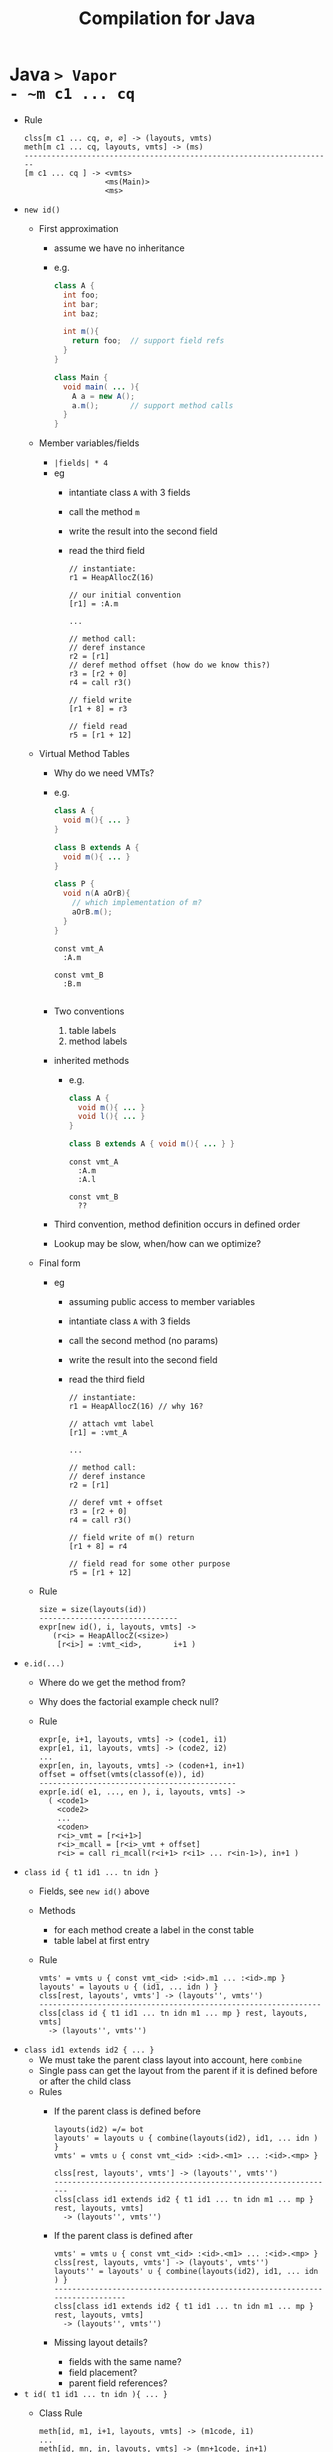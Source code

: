 #+HTML_HEAD: <link href="./assets/bootstrap.min.css" rel="stylesheet">
#+HTML_HEAD: <link rel="stylesheet" type="text/css" href="./assets/style.css" />
#+HTML_HEAD: <script src="./assets/jquery-1.7.1.js"></script>

#+TITLE: Compilation for Java
#+OPTIONS: toc:nil

* Java ~> Vapor
- ~m c1 ... cq~
  - Rule
    #+begin_src rule
    clss[m c1 ... cq, ∅, ∅] -> (layouts, vmts)   
    meth[m c1 ... cq, layouts, vmts] -> (ms)
    ---------------------------------------------------------------------
    [m c1 ... cq ] -> <vmts>
                      <ms(Main)>
                      <ms>
    #+end_src
- ~new id()~
  - First approximation 
    - assume we have no inheritance 
    - e.g.
      #+begin_src java 
      class A {
        int foo;       
        int bar;
        int baz;

        int m(){      
          return foo;  // support field refs
        }
      }

      class Main { 
        void main( ... ){ 
          A a = new A(); 
          a.m();       // support method calls
        }
      }
      #+end_src
  - Member variables/fields
    - ~|fields| * 4~
    - eg
      - intantiate class ~A~ with 3 fields
      - call the method ~m~ 
      - write the result into the second field
      - read the third field
      #+begin_src vapor
      // instantiate:
      r1 = HeapAllocZ(16)
      
      // our initial convention
      [r1] = :A.m

      ... 

      // method call:
      // deref instance
      r2 = [r1]
      // deref method offset (how do we know this?)
      r3 = [r2 + 0]
      r4 = call r3()

      // field write
      [r1 + 8] = r3

      // field read
      r5 = [r1 + 12]
      #+end_src
  - Virtual Method Tables
    - Why do we need VMTs?
    - e.g.
      #+begin_src java
      class A { 
        void m(){ ... } 
      }

      class B extends A { 
        void m(){ ... } 
      }

      class P { 
        void n(A aOrB){ 
          // which implementation of m?
          aOrB.m(); 
        } 
      }
      #+end_src

      #+begin_src vapor
      const vmt_A
        :A.m

      const vmt_B
        :B.m 

      #+end_src
    - Two conventions
      1. table labels
      2. method labels
    - inherited methods
      - e.g. 
        #+begin_src java
        class A { 
          void m(){ ... } 
          void l(){ ... }
        }

        class B extends A { void m(){ ... } }
        #+end_src

        #+begin_src vapor
        const vmt_A
          :A.m
          :A.l

        const vmt_B
          ??
        #+end_src
    - Third convention, method definition occurs in defined order
    - Lookup may be slow, when/how can we optimize?
  - Final form
    - eg
      - assuming public access to member variables
      - intantiate class ~A~ with 3 fields
      - call the second method (no params)
      - write the result into the second field
      - read the third field
      #+begin_src vapor
      // instantiate: 
      r1 = HeapAllocZ(16) // why 16?

      // attach vmt label
      [r1] = :vmt_A

      ...

      // method call: 
      // deref instance 
      r2 = [r1] 

      // deref vmt + offset 
      r3 = [r2 + 0] 
      r4 = call r3()

      // field write of m() return
      [r1 + 8] = r4

      // field read for some other purpose
      r5 = [r1 + 12] 
      #+end_src
  - Rule
    #+begin_src rule 
    size = size(layouts(id))
    -------------------------------
    expr[new id(), i, layouts, vmts] ->
       (r<i> = HeapAllocZ(<size>)
        [r<i>] = :vmt_<id>,       i+1 )
    #+end_src
- ~e.id(...)~
  - Where do we get the method from?
  - Why does the factorial example check null?
  - Rule
    #+begin_src rule 
    expr[e, i+1, layouts, vmts] -> (code1, i1)
    expr[e1, i1, layouts, vmts] -> (code2, i2)
    ...
    expr[en, in, layouts, vmts] -> (coden+1, in+1)
    offset = offset(vmts(classof(e)), id)
    --------------------------------------------
    expr[e.id( e1, ..., en ), i, layouts, vmts] ->
      ( <code1>
        <code2>
        ...
        <coden>
        r<i>_vmt = [r<i+1>]
        r<i>_mcall = [r<i>_vmt + offset]
        r<i> = call ri_mcall(r<i+1> r<i1> ... r<in-1>), in+1 )
    #+end_src
- ~class id { t1 id1 ... tn idn }~
  - Fields, see ~new id()~ above
  - Methods
    - for each method create a label in the const table
    - table label at first entry
  - Rule
    #+begin_src rule
    vmts' = vmts ∪ { const vmt_<id> :<id>.m1 ... :<id>.mp }
    layouts' = layouts ∪ { (id1, ... idn ) }
    clss[rest, layouts', vmts'] -> (layouts'', vmts'')
    ---------------------------------------------------------------
    clss[class id { t1 id1 ... tn idn m1 ... mp } rest, layouts, vmts] 
      -> (layouts'', vmts'')
    #+end_src
- ~class id1 extends id2 { ... }~
  - We must take the parent class layout into account, here ~combine~
  - Single pass can get the layout from the parent if it is defined before or
    after the child class
  - Rules
    - If the parent class is defined before
      #+begin_src rule
      layouts(id2) =/= bot 
      layouts' = layouts ∪ { combine(layouts(id2), id1, ... idn ) }
      vmts' = vmts ∪ { const vmt_<id> :<id>.<m1> ... :<id>.<mp> }

      clss[rest, layouts', vmts'] -> (layouts'', vmts'')
      ---------------------------------------------------------------
      clss[class id1 extends id2 { t1 id1 ... tn idn m1 ... mp }  rest, layouts, vmts] 
        -> (layouts'', vmts'')
      #+end_src
    - If the parent class is defined after
      #+begin_src rule
      vmts' = vmts ∪ { const vmt_<id> :<id>.<m1> ... :<id>.<mp> }
      clss[rest, layouts, vmts'] -> (layouts', vmts'')
      layouts'' = layouts' ∪ { combine(layouts(id2), id1, ... idn ) }
      ----------------------------------------------------------------------------
      clss[class id1 extends id2 { t1 id1 ... tn idn m1 ... mp }  rest, layouts, vmts] 
        -> (layouts'', vmts'')
      #+end_src
    - Missing layout details?
      - fields with the same name?
      - field placement?
      - parent field references?
- ~t id( t1 id1 ... tn idn ){ ... }~
  - Class Rule
    #+begin_src rule
    meth[id, m1, i+1, layouts, vmts] -> (m1code, i1)
    ...
    meth[id, mn, in, layouts, vmts] -> (mn+1code, in+1)
    --------------------------------------------------------
    meth[class id ... { ...; m1 ... mn }, i, layouts, vmts] ->
      ({ m1 -> m1code, ..., mn -> mn+1code})
    #+end_src
  - Rule
    #+begin_src rule
    stmt[s1, i+1, layouts, vmts] -> (code1, i1)
    stmt[s1, i1, layouts, vmts] -> (code2, i2)
    stmt[s1, in, layouts, vmts] -> (coden+1, in+1)
    expr[e, in+1, layouts, vmts] -> (codee, ie)
    ------------------------------------------------------------
    meth[C, t id( t1 id1 ... tn idn ){ ... s1; .... sn; return e }, 
      i, 
      layouts, 
      vmts] ->
      ( func <C>_<id>(this id1 ... idn): 
          <code1>
          <code1>
          ...
          <coden>
          <codee>
          ret i<in+1>, ie )
    #+end_src
- ~if (e) s1 else s2~
  - Rule
    #+begin_src rule
    expr[e, i+1, layouts, vmts] -> (code1, i')
    stmt[s1, i', layouts, vmts] -> (code2, i'')
    stmt[s2, i'', layouts, vmts] -> (code3, i''')
    -------------------------------
    stmt[if (e) s1 else s2, i, layouts, vmts] ->
      ( <code1>
        ifz r<i+1> goto if<i>_else:
          <code2>
          goto if<i>_end:
        if<i>_else: 
          <code3>
        if<i>_end:,  i''')
    #+end_src
  - What happened to the ~r<i> = ...~
  - Boolean representation 
    - ~!e~
      - ~!false = 1-0 = 1~, ~!true = 1-1 = 0~,
    - ~e1 && e2~
      - ~true && false = 1 * 0 = 0~, ~true && true = 1 * 1 = 1~
    - ~e1 || e2~
      - ??
  - short circuiting?
- ~while (e) s~
  - Rule
    #+begin_src rule
    expr[e, i+1, lay¯outs, vmts] -> (code1, i')
    stmt[s, i', layouts, vmts] -> (code2, i'')
    -------------------------------------------
    stmt[while (e) s , i, layots, vmts] ->
      ( while<i>_cond: 
          <code1>
        ifz r<i+1> goto while<i>_end:
          <code2>
          goto while<i>_cond
        while<i>_end:,  i'')
    #+end_src
